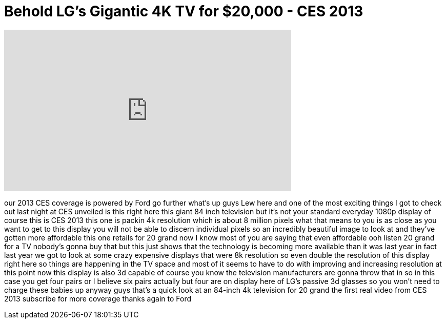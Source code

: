 = Behold LG's Gigantic 4K TV for $20,000 - CES 2013
:published_at: 2013-01-07
:hp-alt-title: Behold LG's Gigantic 4K TV for $20,000 - CES 2013
:hp-image: https://i.ytimg.com/vi/ZndO0PvSGJ8/maxresdefault.jpg


++++
<iframe width="560" height="315" src="https://www.youtube.com/embed/ZndO0PvSGJ8?rel=0" frameborder="0" allow="autoplay; encrypted-media" allowfullscreen></iframe>
++++

our 2013 CES coverage is powered by Ford
go further what's up guys Lew here and
one of the most exciting things I got to
check out last night at CES unveiled is
this right here this giant 84 inch
television but it's not your standard
everyday 1080p display of course this is
CES 2013
this one is packin 4k resolution which
is about 8 million pixels what that
means to you is as close as you want to
get to this display you will not be able
to discern individual pixels
so an incredibly beautiful image to look
at and they've gotten more affordable
this one retails for 20 grand now I know
most of you are saying that even
affordable ooh listen 20 grand for a TV
nobody's gonna buy that but this just
shows that the technology is becoming
more available than it was last year in
fact last year we got to look at some
crazy expensive displays that were 8k
resolution so even double the resolution
of this display right here so things are
happening in the TV space and most of it
seems to have to do with improving and
increasing resolution at this point now
this display is also 3d capable of
course you know the television
manufacturers are gonna throw that in so
in this case you get four pairs or I
believe six pairs actually but four are
on display here of LG's passive 3d
glasses so you won't need to charge
these babies up anyway guys that's a
quick look at an 84-inch 4k television
for 20 grand the first real video from
CES 2013 subscribe for more coverage
thanks again to Ford